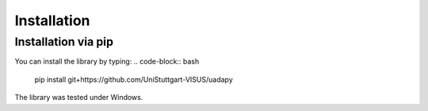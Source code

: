 Installation
============
Installation via pip
------------------
You can install the library by typing:
.. code-block:: bash

    pip install git+https://github.com/UniStuttgart-VISUS/uadapy

The library was tested under Windows.